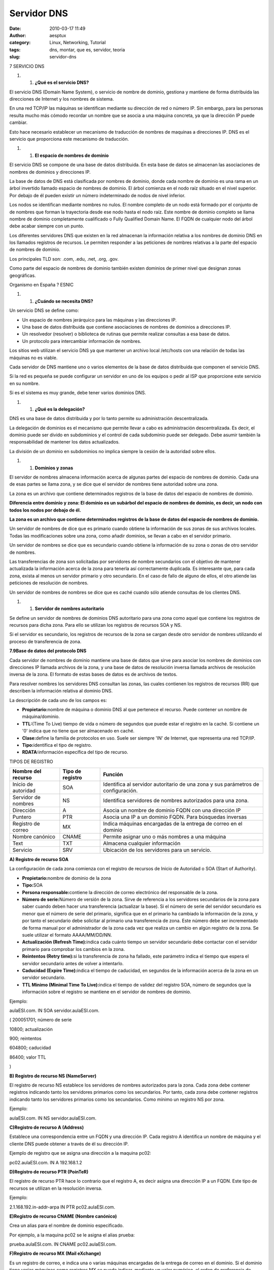 Servidor DNS
############
:date: 2010-03-17 11:49
:author: aesptux
:category: Linux, Networking, Tutorial
:tags: dns, montar, que es, servidor, teoria
:slug: servidor-dns

7 SERVICIO DNS

#. 

   #. **¿Qué es el servicio DNS?**

El servicio DNS (Domain Name System), o servicio de nombre de dominio,
gestiona y mantiene de forma distribuida las direcciones de Internet y
los nombres de sistema.

En una red TCP/IP las máquinas se identifican mediante su dirección de
red o número IP. Sin embargo, para las personas resulta mucho más cómodo
recordar un nombre que se asocia a una máquina concreta, ya que la
dirección IP puede cambiar.

Esto hace necesario establecer un mecanismo de traducción de nombres de
maquinas a direcciones IP. DNS es el servicio que proporciona este
mecanismo de traducción.

#. 

   #. **El espacio de nombres de dominio**

El servicio DNS se compone de una base de datos distribuida. En esta
base de datos se almacenan las asociaciones de nombres de dominios y
direcciones IP.

La base de datos de DNS está clasificada por nombres de dominio, donde
cada nombre de dominio es una rama en un árbol invertido llamado espacio
de nombres de dominio. El árbol comienza en el nodo raíz situado en el
nivel superior. Por debajo de él pueden existir un número indeterminado
de nodos de nivel inferior.

Los nodos se identifican mediante nombres no nulos. El nombre completo
de un nodo está formado por el conjunto de de nombres que forman la
trayectoria desde ese nodo hasta el nodo raíz. Este nombre de dominio
completo se llama nombre de dominio completamente cualificado o Fully
Qualified Domain Name. El FQDN de cualquier nodo del árbol debe acabar
siempre con un punto.

Los diferentes servidores DNS que existen en la red almacenan la
información relativa a los nombres de dominio DNS en los llamados
registros de recursos. Le permiten responder a las peticiones de nombres
relativas a la parte del espacio de nombres de dominio.

Los principales TLD son: .com, .edu, .net, .org, .gov.

Como parte del espacio de nombres de dominio también existen dominios de
primer nivel que designan zonas geográficas.

Organismo en España ? ESNIC

#. 

   #. **¿Cuándo se necesita DNS?**

Un servicio DNS se define como:

-  Un espacio de nombres jerárquico para las máquinas y las direcciones
   IP.
-  Una base de datos distribuida que contiene asociaciones de nombres de
   dominios a direcciones IP.
-  Un resolvedor (resolver) o biblioteca de rutinas que permite realizar
   consultas a esa base de datos.
-  Un protocolo para intercambiar información de nombres.

Los sitios web utilizan el servicio DNS ya que mantener un archivo local
/etc/hosts con una relación de todas las máquinas no es viable.

Cada servidor de DNS mantiene uno o varios elementos de la base de datos
distribuida que componen el servicio DNS.

Si la red es pequeña se puede configurar un servidor en uno de los
equipos o pedir al ISP que proporcione este servicio en su nombre.

Si es el sistema es muy grande, debe tener varios dominios DNS.

#. 

   #. **¿Qué es la delegación?**

DNS es una base de datos distribuida y por lo tanto permite su
administración descentralizada.

La delegación de dominios es el mecanismo que permite llevar a cabo es
administración descentralizada. Es decir, el dominio puede ser divido en
subdominios y el control de cada subdominio puede ser delegado. Debe
asumir también la responsabilidad de mantener los datos actualizados.

La división de un dominio en subdominios no implica siempre la cesión de
la autoridad sobre ellos.

#. 

   #. **Dominios y zonas**

El servidor de nombres almacena información acerca de algunas partes del
espacio de nombres de dominio. Cada una de esas partes se llama zona, y
se dice que el servidor de nombres tiene autoridad sobre una zona.

La zona es un archivo que contiene determinados registros de la base de
datos del espacio de nombres de dominio.

**Diferencia entre dominio y zona: El dominio es un subárbol del espacio
de nombres de dominio, es decir, un nodo con todos los nodos por debajo
de él.**

**La zona es un archivo que contiene determinados registros de la base
de datos del espacio de nombres de dominio.**

Un servidor de nombres de dice que es primario cuando obtiene la
información de sus zonas de sus archivos locales. Todas las
modificaciones sobre una zona, como añadir dominios, se llevan a cabo en
el servidor primario.

Un servidor de nombres se dice que es secundario cuando obtiene la
información de su zona o zonas de otro servidor de nombres.

Las transferencias de zona son solicitadas por servidores de nombre
secundarios con el objetivo de mantener actualizada la información
acerca de la zona para tenerla así correctamente duplicada. Es
interesante que, para cada zona, exista al menos un servidor primario y
otro secundario. En el caso de fallo de alguno de ellos, el otro atiende
las peticiones de resolución de nombres.

Un servidor de nombres de nombres se dice que es caché cuando sólo
atiende consultas de los clientes DNS.

#. 

   #. **Servidor de nombres autoritario**

Se define un servidor de nombres de dominios DNS autoritario para una
zona como aquel que contiene los registros de recursos para dicha zona.
Para ello se utilizan los registros de recursos SOA y NS.

Si el servidor es secundario, los registros de recursos de la zona se
cargan desde otro servidor de nombres utilizando el proceso de
transferencia de zona.

**7.9Base de datos del protocolo DNS**

Cada servidor de nombres de dominio mantiene una base de datos que sirve
para asociar los nombres de dominios con direcciones IP llamada archivos
de la zona, y una base de datos de resolución inversa llamada archivos
de resolución inversa de la zona. El formato de estas bases de datos es
de archivos de textos.

Para resolver nombres los servidores DNS consultan las zonas, las cuales
contienen los registros de recursos (RR) que describen la información
relativa al dominio DNS.

La descripción de cada uno de los campos es:

-  **Propietario:**\ nombre de máquina o dominio DNS al que pertenece el
   recurso. Puede contener un nombre de máquina/dominio.
-  **TTL:**\ (Time To Live) tiempo de vida o número de segundos que
   puede estar el registro en la caché. Si contiene un '0' indica que no
   tiene que ser almacenado en caché.
-  **Clase:**\ define la familia de protocolos en uso. Suele ser siempre
   'IN' de Internet, que representa una red TCP/IP.
-  **Tipo:**\ identifica el tipo de registro.
-  **RDATA:**\ información específica del tipo de recurso.

TIPOS DE REGISTRO

+--------------------------+------------------------+-------------------------------------------------------------------------------------+
| **Nombre del recurso**   | **Tipo de registro**   | **Función**                                                                         |
+--------------------------+------------------------+-------------------------------------------------------------------------------------+
| Inicio de autoridad      | SOA                    | Identifica al servidor autoritario de una zona y sus parámetros de configuración.   |
+--------------------------+------------------------+-------------------------------------------------------------------------------------+
| Servidor de nombres      | NS                     | Identifica servidores de nombres autorizados para una zona.                         |
+--------------------------+------------------------+-------------------------------------------------------------------------------------+
| Dirección                | A                      | Asocia un nombre de dominio FQDN con una dirección IP                               |
+--------------------------+------------------------+-------------------------------------------------------------------------------------+
| Puntero                  | PTR                    | Asocia una IP a un dominio FQDN. Para búsquedas inversas                            |
+--------------------------+------------------------+-------------------------------------------------------------------------------------+
| Registro de correo       | MX                     | Indica máquinas encargadas de la entrega de correo en el dominio                    |
+--------------------------+------------------------+-------------------------------------------------------------------------------------+
| Nombre canónico          | CNAME                  | Permite asignar uno o más nombres a una máquina                                     |
+--------------------------+------------------------+-------------------------------------------------------------------------------------+
| Text                     | TXT                    | Almacena cualquier información                                                      |
+--------------------------+------------------------+-------------------------------------------------------------------------------------+
| Servicio                 | SRV                    | Ubicación de los servidores para un servicio.                                       |
+--------------------------+------------------------+-------------------------------------------------------------------------------------+

**A) Registro de recurso SOA**

La configuración de cada zona comienza con el registro de recursos de
Inicio de Autoridad o SOA (Start of Authority).

-  **Propietario:**\ nombre de dominio de la zona
-  **Tipo:**\ SOA
-  **Persona responsable:**\ contiene la dirección de correo electrónico
   del responsable de la zona.
-  **Número de serie:**\ Número de versión de la zona. Sirve de
   referencia a los servidores secundarios de la zona para saber cuando
   deben hacer una transferencia (actualizar la base). Si el número de
   serie del servidor secundario es menor que el número de serie del
   primario, significa que en el primario ha cambiado la información de
   la zona, y por tanto el secundario debe solicitar al primario una
   transferencia de zona. Este número debe ser incrementado de forma
   manual por el administrador de la zona cada vez que realiza un cambio
   en algún registro de la zona. Se suele utilizar el formato
   AAAA/MM/DD/NN.
-  **Actualización (Refresh Time):**\ indica cada cuánto tiempo un
   servidor secundario debe contactar con el servidor primario para
   comprobar los cambios en la zona.
-  **Reintentos (Retry time):**\ si la transferencia de zona ha fallado,
   este parámetro indica el tiempo que espera el servidor secundario
   antes de volver a intentarlo.

-  **Caducidad (Expire Time):**\ indica el tiempo de caducidad, en
   segundos de la información acerca de la zona en un servidor
   secundario.
-  **TTL Mínimo (Minimal Time To Live):**\ indica el tiempo de validez
   del registro SOA, número de segundos que la información sobre el
   registro se mantiene en el servidor de nombres de dominio.

Ejemplo:

aulaESI.com. IN SOA servidor.aulaESI.com.

( 200051701; número de serie

10800; actualización

900; reintentos

604800; caducidad

86400; valor TTL

)

**B) Registro de recurso NS (NameServer)**

El registro de recurso NS establece los servidores de nombres
autorizados para la zona. Cada zona debe contener registros indicando
tanto los servidores primarios como los secundarios. Por tanto, cada
zona debe contener registros indicando tanto los servidores primarios
como los secundarios. Como mínimo un registro NS por zona.

Ejemplo:

aulaESI.com. IN NS servidor.aulaESI.com.

**C)Registro de recurso A (Address)**

Establece una correspondencia entre un FQDN y una dirección IP. Cada
registro A identifica un nombre de máquina y el cliente DNS puede
obtener a través de él su dirección IP.

Ejemplo de registro que se asigna una dirección a la maquina pc02:

pc02.aulaESI.com. IN A 192.168.1.2

**D)Registro de recurso PTR (PoinTeR)**

El registro de recurso PTR hace lo contrario que el registro A, es decir
asigna una dirección IP a un FQDN. Este tipo de recursos se utilizan en
la resolución inversa.

Ejemplo:

2.1.168.192.in-addr-arpa IN PTR pc02.aulaESI.com.

**E)Registro de recurso CNAME (Nombre canónico)**

Crea un alias para el nombre de dominio especificado.

Por ejemplo, a la maquina pc02 se le asigna el alias prueba:

prueba.aulaESI.com. IN CNAME pc02.aulaESI.com.

**F)Registro de recurso MX (Mail eXchange)**

Es un registro de correo, e indica una o varias máquinas encargadas de
la entrega de correo en el dominio. Si el dominio tiene varias máquinas
como registros MX se puede indicar, mediante un valor numérico, el orden
de preferencia de máquina que seguirá el servidor que envía el correo
para hacer la entrega del mismo.

Ejemplo:

AulaESI.com. IN MX 0 mail.aulaESI.com.

AulaESI.com. IN MX 1 maildos.aulaESI.com.

**G)Registro de recurso SRV (SeRVice)**

Los registros de recursos SRV especifican los servidores disponibles
para un servicio o protocolo determinados, como www o FTP.

http.tcp.aulaESI.com. IN SRV 0 0 80 www.aulaESI.com

ftp.tcp.aulaESI.com. IN SRV0 0 80 ftp.aulaESI.com.

#. 

   #. **Métodos de búsqueda**

      #. **Resolución de nombres**

La resolución de nombres es un mecanismo por el que se traducen los
nombres de máquinas, dados por los usuarios al conectarse a servidores
remotos, a direcciones IP.

-  **Búsqueda recursiva:**\ Se realiza una petición de resolución de
   nombre al servidor DNS local, y si el servidor no dispone de la
   información solicitada va a buscarla al servidor de nombres con
   autoridad que la contiene. Para ello, el servidor de nombres local
   necesita consultar a un servidor raíz y éste le dará la información
   acerca de aquellos servidores de nombres autoritarios intermedios
   hasta llegar al servidor que contiene el nombre del dominio objeto de
   la consulta. En este caso, el servidor local asume la responsabilidad
   de dar una respuesta al cliente y él consulta a los otros servidores
   en nombre del cliente.
-  **Búsqueda iterativa:** el servidor DNS local devuelve la mejor
   respuesta que puede ofrecer al cliente en función del contenido de su
   caché, pero si el servidor no dispone de la información solicitada
   indica la ip del siguiente servidor de nombres autorizado a
   preguntar, comenzando siempre por un servidor raíz. Éste le refiere
   al servidor del nivel siguiente que lo contiene, y el servidor local
   vuelve a lanzar la petición (iteración) al servidor referido, el
   cual, si no dispone de la información solicitada, le refiere al
   servidor del nivel siguiente que lo contiene; a continuación, el
   servidor DNS local vuelve a lanzar la petición al servidor referido y
   así sucesivamente hasta llegar al servidor de nombres que contiene la
   información acerca del dominio solicitado.

#. 

   #. **Configuración de un servidor DNS en Debian GNU/Linux**

El servicio DNS está compuesto por dos programas.

-  El demonio named: es el servidor de nombres de dominio, el que
   contiene la base de datos y responde a las peticiones
-  el resolver (cliente): es el que genera las peticiones. Es un
   conjunto de rutinas que permiten que los clientes accedan a los
   servidores de nombres para resolver la búsqueda de una dirección ip
   asociada a un nombre

El archivo de configuración del demonio named es /etc/bind/named.conf.

Las zonas específicas del servidor DNS se definen en
/etc/bind/named.conf.local

Para lanzar el servicio: /etc/init.d/bind9 start

Archivos de configuración implicados:

-  /etc/bind/named.conf
-  /etc/bind/named.conf.local
-  /etc/bind/db.aulaESI.com
-  /etc/bind/db.192.168.1

**EJEMPLO NAMED.CONF.LOCAL**

/\* resolución normal \*/

zone “aulaESI.com” {

type master;

allow-query {127.0.0.1 ; 192.168.1.1/24; }

allow-transfer { slaves;}

file “/etc/bind/db.aulaESI.com”;

};

/\*resolucion inversa \*/

zona “1.168.192.in-addr.arpa” {

type master;

allow-query {127.0.0.1 ; 192.168.1.1/24; }

allow-transfer { slaves;}

file “/etc/bind/db.192.168.1”;

};

**EJEMPLO DB.AULAESI.COM**

aulaESI.com. IN SOA servidor.aulaESI.com.

( 1;

10800;

900;

604800;

86400;)

aulaESI.com. IN A 192.168.1.1

aulaESI.com. IN NS servidor.aulaESI.com.

servidor IN A 192.168.1.1

cups IN CNAME servidor

www in CNAME servidor

pc02 IN A 192.168.1.2

pc03 IN A 192.168.1.3

**EJEMPLO DB.192.168.1**

aulaESI.com. IN SOA servidor.aulaESI.com.

(1;

10800;

900;

604800;

86400;)

aulaESI.com. IN NS servidor.aulaESI.com.

1 IN PTR gateway.aulaESI.com.

1 IN PTR servidor.aulaESI.com.

2 IN PTR pc02.aulaESI.com.

3 IN PTR pc03.aulaESI.com.
